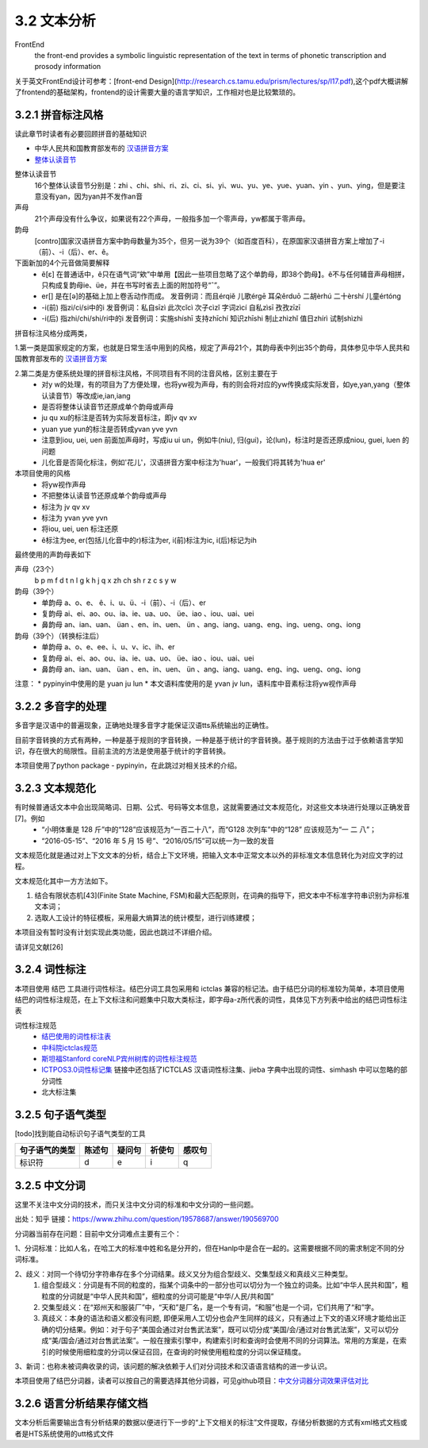 3.2 文本分析
===============

FrontEnd
    the front-end provides a symbolic linguistic representation of the text in terms of phonetic transcription and prosody information

关于英文FrontEnd设计可参考：[front-end Design](http://research.cs.tamu.edu/prism/lectures/sp/l17.pdf),这个pdf大概讲解了frontend的基础架构，frontend的设计需要大量的语言学知识，工作相对也是比较繁琐的。

3.2.1 拼音标注风格
--------------------

读此章节时读者有必要回顾拼音的基础知识

* 中华人民共和国教育部发布的 `汉语拼音方案 <http://www.moe.edu.cn/s78/A19/yxs_left/moe_810/s230/195802/t19580201_186000.html>`_
* `整体认读音节 <https://baike.baidu.com/item/%E6%95%B4%E4%BD%93%E8%AE%A4%E8%AF%BB%E9%9F%B3%E8%8A%82/6147451?fr=aladdin>`_

整体认读音节
    16个整体认读音节分别是：zhi 、chi、shi、ri、zi、ci、si、yi、wu、yu、ye、yue、yuan、yin 、yun、ying，但是要注意没有yan，因为yan并不发作an音

声母
    21个声母没有什么争议，如果说有22个声母，一般指多加一个零声母，yw都属于零声母。

韵母
    [contro]国家汉语拼音方案中韵母数量为35个，但另一说为39个（如百度百科），在原国家汉语拼音方案上增加了-i（前）、-i（后）、er、ê。

下面新加的4个元音做简要解释
    * ê[ε] 在普通话中，ê只在语气词“欸”中单用【因此一些项目忽略了这个单韵母，即38个韵母】。ê不与任何辅音声母相拼，只构成复韵母ie、üe，并在书写时省去上面的附加符号“ˆ”。
    * er[] 是在[ә]的基础上加上卷舌动作而成。 发音例词：而且érqiě 儿歌érgē 耳朵ěrduō 二胡èrhú 二十èrshí 儿童értóng
    * -i(前) 指zi/ci/si中的i 发音例词：私自sīzì 此次cǐcì 次子cìzǐ 字词zìcí 自私zìsī 孜孜zīzī
    * -i(后) 指zhi/chi/shi/ri中的i 发音例词：实施shíshī 支持zhīchí 知识zhīshi 制止zhìzhǐ 值日zhírì 试制shìzhì

拼音标注风格分成两类，

1.第一类是国家规定的方案，也就是日常生活中用到的风格，规定了声母21个，其韵母表中列出35个韵母，具体参见中华人民共和国教育部发布的 `汉语拼音方案 <http://www.moe.edu.cn/s78/A19/yxs_left/moe_810/s230/195802/t19580201_186000.html>`_

2.第二类是方便系统处理的拼音标注风格，不同项目有不同的注音风格，区别主要在于
    * 对y w的处理，有的项目为了方便处理，也将yw视为声母，有的则会将对应的yw传换成实际发音，如ye,yan,yang（整体认读音节）等改成ie,ian,iang
    * 是否将整体认读音节还原成单个韵母或声母
    * ju qu xu的标注是否转为实际发音标注，即jv qv xv
    * yuan yue yun的标注是否转成yvan yve yvn
    * 注意到iou, uei, uen 前面加声母时，写成iu ui un，例如牛(niu), 归(gui)，论(lun)，标注时是否还原成niou, guei, luen 的问题
    * 儿化音是否简化标注，例如'花儿'，汉语拼音方案中标注为'huar'，一般我们将其转为'hua er'

本项目使用的风格
    * 将yw视作声母
    * 不把整体认读音节还原成单个韵母或声母
    * 标注为 jv qv xv
    * 标注为 yvan yve yvn
    * 将iou, uei, uen 标注还原
    * ê标注为ee, er(包括儿化音中的r)标注为er, i(前)标注为ic, i(后)标记为ih

最终使用的声韵母表如下

声母（23个）
    b p m f d t n l g k h j q x zh ch sh r z c s y w 

韵母（39个）
    * 单韵母 a、o、e、 ê、i、u、ü、-i（前）、-i（后）、er
    * 复韵母 ai、ei、ao、ou、ia、ie、ua、uo、 üe、iao 、iou、uai、uei
    * 鼻韵母 an、ian、uan、 üan 、en、in、uen、 ün 、ang、iang、uang、eng、ing、ueng、ong、iong

韵母（39个）（转换标注后）
    * 单韵母 a、o、e、ee、i、u、v、ic、ih、er
    * 复韵母 ai、ei、ao、ou、ia、ie、ua、uo、 üe、iao 、iou、uai、uei
    * 鼻韵母 an、ian、uan、 üan 、en、in、uen、 ün 、ang、iang、uang、eng、ing、ueng、ong、iong


注意：
* pypinyin中使用的是 yuan ju lun
* 本文语料库使用的是 yvan jv lun，语料库中音素标注将yw视作声母

3.2.2 多音字的处理
-----------------------------------------------------

多音字是汉语中的普遍现象，正确地处理多音字才能保证汉语tts系统输出的正确性。

目前字音转换的方式有两种，一种是基于规则的字音转换，一种是基于统计的字音转换。基于规则的方法由于过于依赖语言学知识，存在很大的局限性。目前主流的方法是使用基于统计的字音转换。

本项目使用了python package - pypinyin，在此跳过对相关技术的介绍。

3.2.3 文本规范化
-----------------------------------------------------
有时候普通话文本中会出现简略词、日期、公式、号码等文本信息，这就需要通过文本规范化，对这些文本块进行处理以正确发音[7]。例如
    * “小明体重是 128 斤”中的“128”应该规范为“一百二十八”，而“G128 次列车”中的“128” 应该规范为“一 二 八”；
    * “2016-05-15”、“2016 年 5 月 15 号”、“2016/05/15”可以统一为一致的发音

文本规范化就是通过对上下文文本的分析，结合上下文环境，把输入文本中正常文本以外的非标准文本信息转化为对应文字的过程。

文本规范化其中一方方法如下。

1. 结合有限状态机[43](Finite State Machine, FSM)和最大匹配原则，在词典的指导下，把文本中不标准字符串识别为非标准文本词；
2. 选取人工设计的特征模板，采用最大熵算法的统计模型，进行训练建模；

本项目没有暂时没有计划实现此类功能，因此也跳过不详细介绍。

请详见文献[26]


3.2.4 词性标注
-----------------------------------------------------

本项目使用 结巴 工具进行词性标注。结巴分词工具包采用和 ictclas 兼容的标记法。由于结巴分词的标准较为简单，本项目使用结巴的词性标注规范，在上下文标注和问题集中只取大类标注，即字母a-z所代表的词性，具体见下方列表中给出的结巴词性标注表

词性标注规范
    * `结巴使用的词性标注表 <https://github.com/Jackiexiao/MTTS/tree/master/docs/mddocs/jieba.md>`_
    * `中科院ictclas规范 <https://github.com/Jackiexiao/MTTS/tree/master/docs/mddocs/ictclas.md>`_
    * `斯坦福Stanford coreNLP宾州树库的词性标注规范 <https://github.com/Jackiexiao/MTTS/tree/master/docs/mddocs/Stanford_coreNLP.md>`_
    * `ICTPOS3.0词性标记集 <https://gist.github.com/luw2007/6016931>`_ 链接中还包括了ICTCLAS 汉语词性标注集、jieba 字典中出现的词性、simhash 中可以忽略的部分词性
    * 北大标注集

3.2.5 句子语气类型
-----------------------------------------------------

[todo]找到能自动标识句子语气类型的工具

============== ====== ====== ====== ======
句子语气的类型 陈述句 疑问句 祈使句 感叹句
============== ====== ====== ====== ======
标识符         d      e      i      q
============== ====== ====== ====== ======

3.2.5 中文分词
-----------------------------------------------------

这里不关注中文分词的技术，而只关注中文分词的标准和中文分词的一些问题。

出处：知乎 链接：https://www.zhihu.com/question/19578687/answer/190569700

分词器当前存在问题：目前中文分词难点主要有三个：

1、分词标准：比如人名，在哈工大的标准中姓和名是分开的，但在Hanlp中是合在一起的。这需要根据不同的需求制定不同的分词标准。

2、歧义：对同一个待切分字符串存在多个分词结果。歧义又分为组合型歧义、交集型歧义和真歧义三种类型。
    1. 组合型歧义：分词是有不同的粒度的，指某个词条中的一部分也可以切分为一个独立的词条。比如“中华人民共和国”，粗粒度的分词就是“中华人民共和国”，细粒度的分词可能是“中华/人民/共和国”
    2. 交集型歧义：在“郑州天和服装厂”中，“天和”是厂名，是一个专有词，“和服”也是一个词，它们共用了“和”字。
    3. 真歧义：本身的语法和语义都没有问题, 即便采用人工切分也会产生同样的歧义，只有通过上下文的语义环境才能给出正确的切分结果。例如：对于句子“美国会通过对台售武法案”，既可以切分成“美国/会/通过对台售武法案”，又可以切分成“美/国会/通过对台售武法案”。一般在搜索引擎中，构建索引时和查询时会使用不同的分词算法。常用的方案是，在索引的时候使用细粒度的分词以保证召回，在查询的时候使用粗粒度的分词以保证精度。

3、新词：也称未被词典收录的词，该问题的解决依赖于人们对分词技术和汉语语言结构的进一步认识。

本项目使用了结巴分词器，读者可以按自己的需要选择其他分词器，可见github项目：`中文分词器分词效果评估对比 <https://github.com/ysc/cws_evaluation>`_

3.2.6 语言分析结果存储文档
-----------------------------------------------------

文本分析后需要输出含有分析结果的数据以便进行下一步的“上下文相关的标注”文件提取，存储分析数据的方式有xml格式文档或者是HTS系统使用的utt格式文件